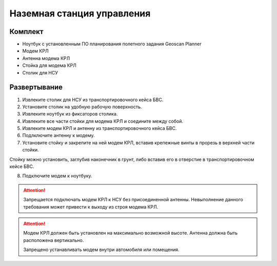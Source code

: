 Наземная станция управления
============================

Комплект
------------

* Ноутбук с установленным ПО планирования полетного задания Geoscan Planner
* Модем КРЛ
* Антенна модема КРЛ
* Стойка для модема КРЛ
* Столик для НСУ

Развертывание
-------------------
1) Извлеките столик для НСУ из транспортировочного кейса БВС.
2) Установите столик на удобную рабочую поверхность.
3) Извлеките ноутбук из фиксаторов столика.
4) Извлеките все части стойки для модема КРЛ и соедините между собой.
5) Извлеките модем КРЛ и антенну из транспортировочного кейса БВС. 
6) Подлключите антенну к модему.
7) Установите стойку и закрепите на ней модем КРЛ, вставив крепежные винты в прорезь в верхней части стойки. 

Стойку можно установить, заглубив наконечник в грунт, либо вставив его в отверстие в транспортировочном кейсе БВС.

8) Подключите модем к ноутбуку.

.. attention:: Запрещается подключать модем КРЛ к НСУ без присоединенной антенны. Невыполнение данного требования может привести к выходу из строя модема КРЛ.

.. attention:: Модем КРЛ должен быть установлен на максимально возможной высоте. Антенна должна быть расположена вертикально.

 Запрещено устанавливать модем внутри автомобиля или помещения.
